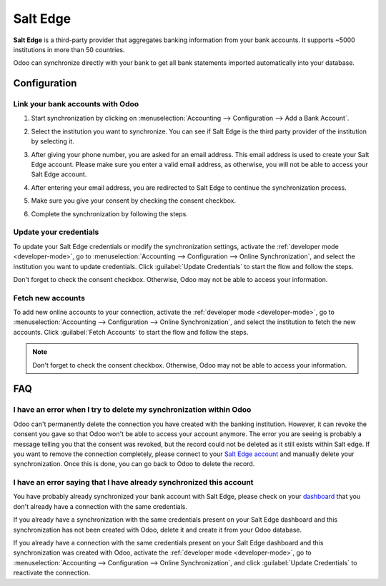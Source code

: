 =========
Salt Edge
=========

**Salt Edge** is a third-party provider that aggregates banking information
from your bank accounts. It supports ~5000 institutions in more than 50
countries.

Odoo can synchronize directly with your bank to get all bank statements imported
automatically into your database.

.. seealso::
   - :doc:`../bank_synchronization`
   - :doc:`../transactions`

Configuration
=============

Link your bank accounts with Odoo
---------------------------------

#. Start synchronization by clicking on :menuselection:`Accounting --> Configuration
   --> Add a Bank Account`.
#. Select the institution you want to synchronize. You can see if Salt Edge is the
   third party provider of the institution by selecting it.
#. After giving your phone number, you are asked for an email address. This email
   address is used to create your Salt Edge account. Please make sure you enter a
   valid email address, as otherwise, you will not be able to access your Salt Edge
   account.

   .. image:: saltedge/saltedge-contact-email.png
      :alt: Email address to provide to Salt Edge for the creation of your account.

#. After entering your email address, you are redirected to Salt Edge to continue
   the synchronization process.

   .. image:: saltedge/saltedge-login-page.png
      :alt: Salt Edge Login page.

#. Make sure you give your consent by checking the consent checkbox.

   .. image:: saltedge/saltedge-give-consent.png
      :alt: Salt Edge give consent page.

#. Complete the synchronization by following the steps.


Update your credentials
-----------------------

To update your Salt Edge credentials or modify the synchronization settings, activate the
:ref:`developer mode <developer-mode>`, go to :menuselection:`Accounting --> Configuration -->
Online Synchronization`, and select the institution you want to update credentials. Click
:guilabel:`Update Credentials` to start the flow and follow the steps.

Don't forget to check the consent checkbox. Otherwise, Odoo may not be able to access
your information.

Fetch new accounts
------------------

To add new online accounts to your connection, activate the :ref:`developer mode <developer-mode>`,
go to :menuselection:`Accounting --> Configuration --> Online Synchronization`, and select the
institution to fetch the new accounts. Click :guilabel:`Fetch Accounts` to start the flow and
follow the steps.

.. note::
   Don't forget to check the consent checkbox. Otherwise, Odoo may not be able to access your
   information.

FAQ
===

I have an error when I try to delete my synchronization within Odoo
-------------------------------------------------------------------

Odoo can't permanently delete the connection you have created with the banking institution. However,
it can revoke the consent you gave so that Odoo won't be able to access your account anymore. The
error you are seeing is probably a message telling you that the consent was revoked, but the record
could not be deleted as it still exists within Salt edge. If you want to remove the connection
completely, please connect to your `Salt Edge account <https://www.saltedge.com/dashboard>`_
and manually delete your synchronization. Once this is done, you can go back to Odoo to delete the
record.

I have an error saying that I have already synchronized this account
--------------------------------------------------------------------

You have probably already synchronized your bank account with Salt Edge, please check on your
`dashboard <https://www.saltedge.com/dashboard>`_ that you don't already have a connection with the
same credentials.

If you already have a synchronization with the same credentials present on your Salt Edge
dashboard and this synchronization has not been created with Odoo, delete it and create it from your
Odoo database.

If you already have a connection with the same credentials present on your Salt Edge dashboard
and this synchronization was created with Odoo, activate the :ref:`developer
mode <developer-mode>`, go to :menuselection:`Accounting --> Configuration --> Online
Synchronization`, and click :guilabel:`Update Credentials` to reactivate the connection.
